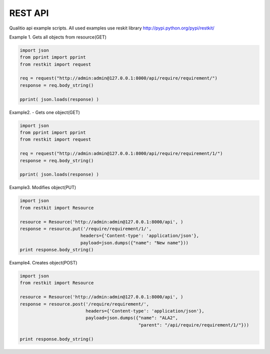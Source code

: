 REST API
========

Qualitio api example scripts.
All used examples use reskit library http://pypi.python.org/pypi/restkit/


Example 1. Gets all objects from resource(GET)

.. code-block:: python


   import json
   from pprint import pprint
   from restkit import request

   req = request("http://admin:admin@127.0.0.1:8000/api/require/requirement/")
   response = req.body_string()

   pprint( json.loads(response) )



Example2. - Gets one object(GET)


.. code-block:: python

   import json
   from pprint import pprint
   from restkit import request

   req = request("http://admin:admin@127.0.0.1:8000/api/require/requirement/1/")
   response = req.body_string()

   pprint( json.loads(response) )



Example3. Modifies object(PUT)

.. code-block:: python

   import json
   from restkit import Resource

   resource = Resource('http://admin:admin@127.0.0.1:8000/api', )
   response = resource.put('/require/requirement/1/',
                          headers={'Content-type': 'application/json'},
                          payload=json.dumps({"name": "New name"}))
   print response.body_string()



Example4. Creates object(POST)

.. code-block:: python

   import json
   from restkit import Resource

   resource = Resource('http://admin:admin@127.0.0.1:8000/api', )
   response = resource.post('/require/requirement/',
                            headers={'Content-type': 'application/json'},
                            payload=json.dumps({"name": "ALA2",
                                                "parent": "/api/require/requirement/1/"}))

   print response.body_string()
